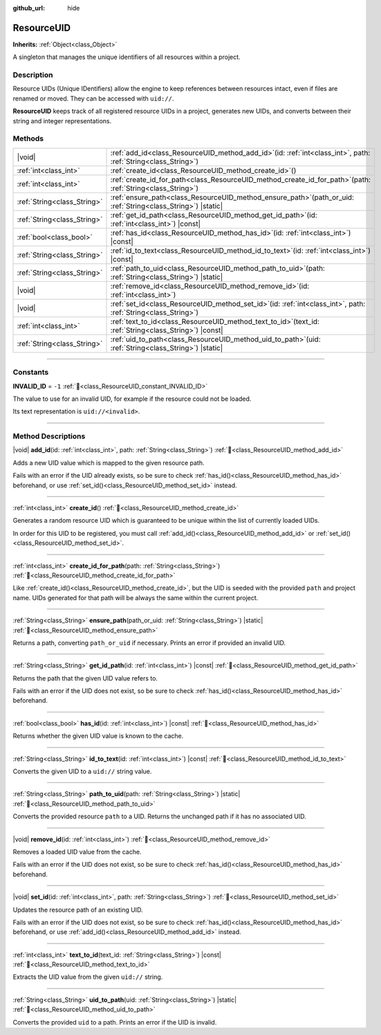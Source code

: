 :github_url: hide

.. DO NOT EDIT THIS FILE!!!
.. Generated automatically from Godot engine sources.
.. Generator: https://github.com/godotengine/godot/tree/master/doc/tools/make_rst.py.
.. XML source: https://github.com/godotengine/godot/tree/master/doc/classes/ResourceUID.xml.

.. _class_ResourceUID:

ResourceUID
===========

**Inherits:** :ref:`Object<class_Object>`

A singleton that manages the unique identifiers of all resources within a project.

.. rst-class:: classref-introduction-group

Description
-----------

Resource UIDs (Unique IDentifiers) allow the engine to keep references between resources intact, even if files are renamed or moved. They can be accessed with ``uid://``.

\ **ResourceUID** keeps track of all registered resource UIDs in a project, generates new UIDs, and converts between their string and integer representations.

.. rst-class:: classref-reftable-group

Methods
-------

.. table::
   :widths: auto

   +-----------------------------+----------------------------------------------------------------------------------------------------------------------+
   | |void|                      | :ref:`add_id<class_ResourceUID_method_add_id>`\ (\ id\: :ref:`int<class_int>`, path\: :ref:`String<class_String>`\ ) |
   +-----------------------------+----------------------------------------------------------------------------------------------------------------------+
   | :ref:`int<class_int>`       | :ref:`create_id<class_ResourceUID_method_create_id>`\ (\ )                                                           |
   +-----------------------------+----------------------------------------------------------------------------------------------------------------------+
   | :ref:`int<class_int>`       | :ref:`create_id_for_path<class_ResourceUID_method_create_id_for_path>`\ (\ path\: :ref:`String<class_String>`\ )     |
   +-----------------------------+----------------------------------------------------------------------------------------------------------------------+
   | :ref:`String<class_String>` | :ref:`ensure_path<class_ResourceUID_method_ensure_path>`\ (\ path_or_uid\: :ref:`String<class_String>`\ ) |static|   |
   +-----------------------------+----------------------------------------------------------------------------------------------------------------------+
   | :ref:`String<class_String>` | :ref:`get_id_path<class_ResourceUID_method_get_id_path>`\ (\ id\: :ref:`int<class_int>`\ ) |const|                   |
   +-----------------------------+----------------------------------------------------------------------------------------------------------------------+
   | :ref:`bool<class_bool>`     | :ref:`has_id<class_ResourceUID_method_has_id>`\ (\ id\: :ref:`int<class_int>`\ ) |const|                             |
   +-----------------------------+----------------------------------------------------------------------------------------------------------------------+
   | :ref:`String<class_String>` | :ref:`id_to_text<class_ResourceUID_method_id_to_text>`\ (\ id\: :ref:`int<class_int>`\ ) |const|                     |
   +-----------------------------+----------------------------------------------------------------------------------------------------------------------+
   | :ref:`String<class_String>` | :ref:`path_to_uid<class_ResourceUID_method_path_to_uid>`\ (\ path\: :ref:`String<class_String>`\ ) |static|          |
   +-----------------------------+----------------------------------------------------------------------------------------------------------------------+
   | |void|                      | :ref:`remove_id<class_ResourceUID_method_remove_id>`\ (\ id\: :ref:`int<class_int>`\ )                               |
   +-----------------------------+----------------------------------------------------------------------------------------------------------------------+
   | |void|                      | :ref:`set_id<class_ResourceUID_method_set_id>`\ (\ id\: :ref:`int<class_int>`, path\: :ref:`String<class_String>`\ ) |
   +-----------------------------+----------------------------------------------------------------------------------------------------------------------+
   | :ref:`int<class_int>`       | :ref:`text_to_id<class_ResourceUID_method_text_to_id>`\ (\ text_id\: :ref:`String<class_String>`\ ) |const|          |
   +-----------------------------+----------------------------------------------------------------------------------------------------------------------+
   | :ref:`String<class_String>` | :ref:`uid_to_path<class_ResourceUID_method_uid_to_path>`\ (\ uid\: :ref:`String<class_String>`\ ) |static|           |
   +-----------------------------+----------------------------------------------------------------------------------------------------------------------+

.. rst-class:: classref-section-separator

----

.. rst-class:: classref-descriptions-group

Constants
---------

.. _class_ResourceUID_constant_INVALID_ID:

.. rst-class:: classref-constant

**INVALID_ID** = ``-1`` :ref:`🔗<class_ResourceUID_constant_INVALID_ID>`

The value to use for an invalid UID, for example if the resource could not be loaded.

Its text representation is ``uid://<invalid>``.

.. rst-class:: classref-section-separator

----

.. rst-class:: classref-descriptions-group

Method Descriptions
-------------------

.. _class_ResourceUID_method_add_id:

.. rst-class:: classref-method

|void| **add_id**\ (\ id\: :ref:`int<class_int>`, path\: :ref:`String<class_String>`\ ) :ref:`🔗<class_ResourceUID_method_add_id>`

Adds a new UID value which is mapped to the given resource path.

Fails with an error if the UID already exists, so be sure to check :ref:`has_id()<class_ResourceUID_method_has_id>` beforehand, or use :ref:`set_id()<class_ResourceUID_method_set_id>` instead.

.. rst-class:: classref-item-separator

----

.. _class_ResourceUID_method_create_id:

.. rst-class:: classref-method

:ref:`int<class_int>` **create_id**\ (\ ) :ref:`🔗<class_ResourceUID_method_create_id>`

Generates a random resource UID which is guaranteed to be unique within the list of currently loaded UIDs.

In order for this UID to be registered, you must call :ref:`add_id()<class_ResourceUID_method_add_id>` or :ref:`set_id()<class_ResourceUID_method_set_id>`.

.. rst-class:: classref-item-separator

----

.. _class_ResourceUID_method_create_id_for_path:

.. rst-class:: classref-method

:ref:`int<class_int>` **create_id_for_path**\ (\ path\: :ref:`String<class_String>`\ ) :ref:`🔗<class_ResourceUID_method_create_id_for_path>`

Like :ref:`create_id()<class_ResourceUID_method_create_id>`, but the UID is seeded with the provided ``path`` and project name. UIDs generated for that path will be always the same within the current project.

.. rst-class:: classref-item-separator

----

.. _class_ResourceUID_method_ensure_path:

.. rst-class:: classref-method

:ref:`String<class_String>` **ensure_path**\ (\ path_or_uid\: :ref:`String<class_String>`\ ) |static| :ref:`🔗<class_ResourceUID_method_ensure_path>`

Returns a path, converting ``path_or_uid`` if necessary. Prints an error if provided an invalid UID.

.. rst-class:: classref-item-separator

----

.. _class_ResourceUID_method_get_id_path:

.. rst-class:: classref-method

:ref:`String<class_String>` **get_id_path**\ (\ id\: :ref:`int<class_int>`\ ) |const| :ref:`🔗<class_ResourceUID_method_get_id_path>`

Returns the path that the given UID value refers to.

Fails with an error if the UID does not exist, so be sure to check :ref:`has_id()<class_ResourceUID_method_has_id>` beforehand.

.. rst-class:: classref-item-separator

----

.. _class_ResourceUID_method_has_id:

.. rst-class:: classref-method

:ref:`bool<class_bool>` **has_id**\ (\ id\: :ref:`int<class_int>`\ ) |const| :ref:`🔗<class_ResourceUID_method_has_id>`

Returns whether the given UID value is known to the cache.

.. rst-class:: classref-item-separator

----

.. _class_ResourceUID_method_id_to_text:

.. rst-class:: classref-method

:ref:`String<class_String>` **id_to_text**\ (\ id\: :ref:`int<class_int>`\ ) |const| :ref:`🔗<class_ResourceUID_method_id_to_text>`

Converts the given UID to a ``uid://`` string value.

.. rst-class:: classref-item-separator

----

.. _class_ResourceUID_method_path_to_uid:

.. rst-class:: classref-method

:ref:`String<class_String>` **path_to_uid**\ (\ path\: :ref:`String<class_String>`\ ) |static| :ref:`🔗<class_ResourceUID_method_path_to_uid>`

Converts the provided resource ``path`` to a UID. Returns the unchanged path if it has no associated UID.

.. rst-class:: classref-item-separator

----

.. _class_ResourceUID_method_remove_id:

.. rst-class:: classref-method

|void| **remove_id**\ (\ id\: :ref:`int<class_int>`\ ) :ref:`🔗<class_ResourceUID_method_remove_id>`

Removes a loaded UID value from the cache.

Fails with an error if the UID does not exist, so be sure to check :ref:`has_id()<class_ResourceUID_method_has_id>` beforehand.

.. rst-class:: classref-item-separator

----

.. _class_ResourceUID_method_set_id:

.. rst-class:: classref-method

|void| **set_id**\ (\ id\: :ref:`int<class_int>`, path\: :ref:`String<class_String>`\ ) :ref:`🔗<class_ResourceUID_method_set_id>`

Updates the resource path of an existing UID.

Fails with an error if the UID does not exist, so be sure to check :ref:`has_id()<class_ResourceUID_method_has_id>` beforehand, or use :ref:`add_id()<class_ResourceUID_method_add_id>` instead.

.. rst-class:: classref-item-separator

----

.. _class_ResourceUID_method_text_to_id:

.. rst-class:: classref-method

:ref:`int<class_int>` **text_to_id**\ (\ text_id\: :ref:`String<class_String>`\ ) |const| :ref:`🔗<class_ResourceUID_method_text_to_id>`

Extracts the UID value from the given ``uid://`` string.

.. rst-class:: classref-item-separator

----

.. _class_ResourceUID_method_uid_to_path:

.. rst-class:: classref-method

:ref:`String<class_String>` **uid_to_path**\ (\ uid\: :ref:`String<class_String>`\ ) |static| :ref:`🔗<class_ResourceUID_method_uid_to_path>`

Converts the provided ``uid`` to a path. Prints an error if the UID is invalid.

.. |virtual| replace:: :abbr:`virtual (This method should typically be overridden by the user to have any effect.)`
.. |const| replace:: :abbr:`const (This method has no side effects. It doesn't modify any of the instance's member variables.)`
.. |vararg| replace:: :abbr:`vararg (This method accepts any number of arguments after the ones described here.)`
.. |constructor| replace:: :abbr:`constructor (This method is used to construct a type.)`
.. |static| replace:: :abbr:`static (This method doesn't need an instance to be called, so it can be called directly using the class name.)`
.. |operator| replace:: :abbr:`operator (This method describes a valid operator to use with this type as left-hand operand.)`
.. |bitfield| replace:: :abbr:`BitField (This value is an integer composed as a bitmask of the following flags.)`
.. |void| replace:: :abbr:`void (No return value.)`
